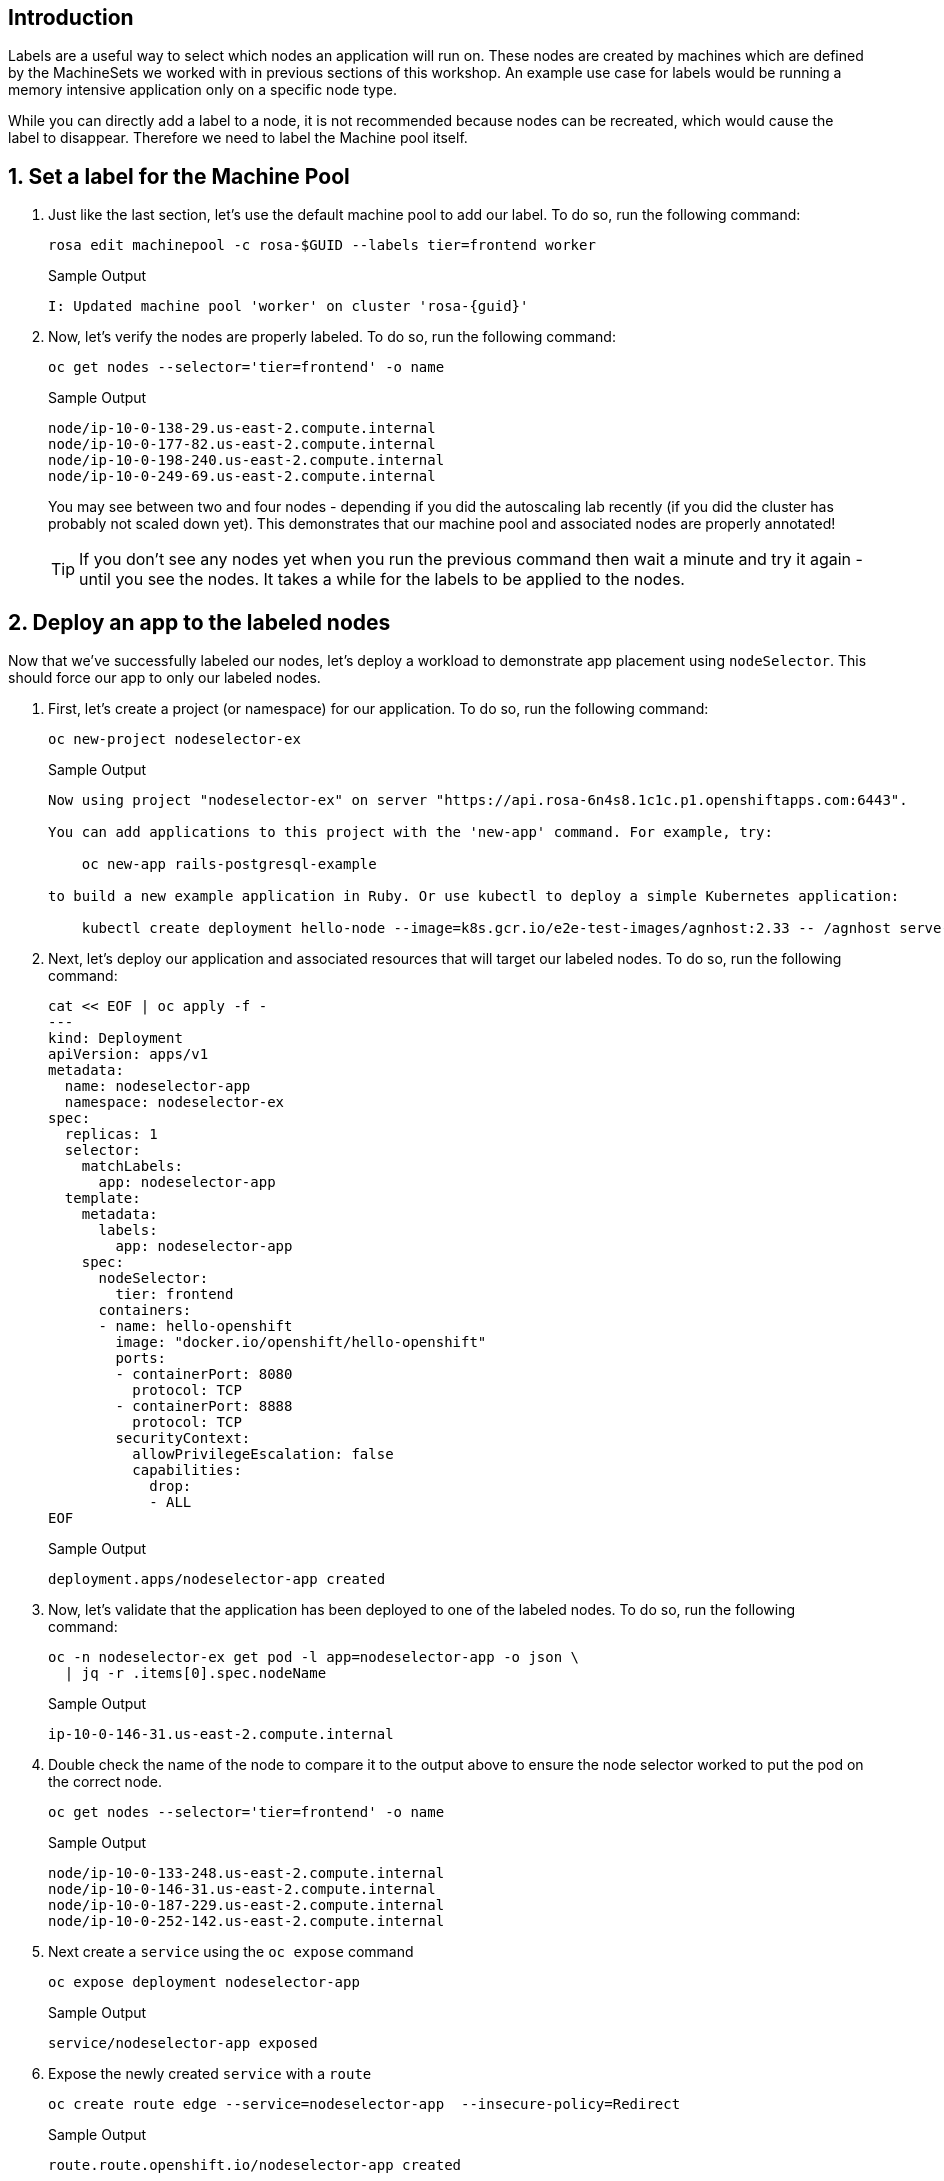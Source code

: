 == Introduction

Labels are a useful way to select which nodes an application will run on. These nodes are created by machines which are defined by the MachineSets we worked with in previous sections of this workshop. An example use case for labels would be running a memory intensive application only on a specific node type.

While you can directly add a label to a node, it is not recommended because nodes can be recreated, which would cause the label to disappear. Therefore we need to label the Machine pool itself.

:numbered:
== Set a label for the Machine Pool

. Just like the last section, let's use the default machine pool to add our label.
To do so, run the following command:
+
ifndef::rosa_deploy_hcp[]
[source,sh,role=execute]
----
rosa edit machinepool -c rosa-$GUID --labels tier=frontend worker
----
+
.Sample Output
[source,text,options=nowrap,subs="attributes"]
----
I: Updated machine pool 'worker' on cluster 'rosa-{guid}'
----
endif::[]
ifeval::["{rosa_deploy_hcp}" == "true"]
[source,sh,role=execute]
----
rosa edit machinepool -c rosa-$GUID --labels tier=frontend workers 
----
+
.Sample Output
[source,text,options=nowrap,subs="attributes"]
----
I: Updated machine pool 'workers' on hosted cluster 'rosa-{guid}'
----
endif::[]

ifeval::["{rosa_deploy_hcp}" == "true"]
+
[WARNING]
====
You are on a cluster using a Hosted Control Plane - there is currently a bug where nodes do not receive the label automatically. Only *new* nodes will have the label applied.
====

. Label the nodes manually:
+
[source,sh,role=execute]
----
oc label nodes $(oc get nodes|grep -v NAME|awk -c '{print $1}') tier=frontend
----
+
.Sample Output
[source,texinfo]
----
node/ip-10-0-0-209.us-east-2.compute.internal labeled
node/ip-10-0-0-85.us-east-2.compute.internal labeled
----
+
You may see between two and four nodes depending if you did the autoscaling lab or not - or depending how long it's been since you finished the autoscaling lab.
endif::[]

. Now, let's verify the nodes are properly labeled.
To do so, run the following command:
+
[source,sh,role=execute]
----
oc get nodes --selector='tier=frontend' -o name
----
+
.Sample Output
[source,text,options=nowrap]
----
node/ip-10-0-138-29.us-east-2.compute.internal
node/ip-10-0-177-82.us-east-2.compute.internal
node/ip-10-0-198-240.us-east-2.compute.internal
node/ip-10-0-249-69.us-east-2.compute.internal
----
+
You may see between two and four nodes - depending if you did the autoscaling lab recently (if you did the cluster has probably not scaled down yet). This demonstrates that our machine pool and associated nodes are properly annotated!
ifndef::rosa_deploy_hcp[]
+
[TIP]
====
If you don't see any nodes yet when you run the previous command then wait a minute and try it again - until you see the nodes. It takes a while for the labels to be applied to the nodes.
====
endif::[]

== Deploy an app to the labeled nodes

Now that we've successfully labeled our nodes, let's deploy a workload to demonstrate app placement using `nodeSelector`.
This should force our app to only our labeled nodes.

. First, let's create a project (or namespace) for our application.
To do so, run the following command:
+
[source,sh,role=execute]
----
oc new-project nodeselector-ex
----
+
.Sample Output
[source,text,options=nowrap]
----
Now using project "nodeselector-ex" on server "https://api.rosa-6n4s8.1c1c.p1.openshiftapps.com:6443".

You can add applications to this project with the 'new-app' command. For example, try:

    oc new-app rails-postgresql-example

to build a new example application in Ruby. Or use kubectl to deploy a simple Kubernetes application:

    kubectl create deployment hello-node --image=k8s.gcr.io/e2e-test-images/agnhost:2.33 -- /agnhost serve-hostname
----

. Next, let's deploy our application and associated resources that will target our labeled nodes.
To do so, run the following command:
+
[source,sh,role=execute]
----
cat << EOF | oc apply -f -
---
kind: Deployment
apiVersion: apps/v1
metadata:
  name: nodeselector-app
  namespace: nodeselector-ex
spec:
  replicas: 1
  selector:
    matchLabels:
      app: nodeselector-app
  template:
    metadata:
      labels:
        app: nodeselector-app
    spec:
      nodeSelector:
        tier: frontend
      containers:
      - name: hello-openshift
        image: "docker.io/openshift/hello-openshift"
        ports:
        - containerPort: 8080
          protocol: TCP
        - containerPort: 8888
          protocol: TCP
        securityContext:
          allowPrivilegeEscalation: false
          capabilities:
            drop:
            - ALL
EOF
----
+
.Sample Output
[source,text,options=nowrap]
----
deployment.apps/nodeselector-app created
----

. Now, let's validate that the application has been deployed to one of the labeled nodes.
To do so, run the following command:
+
[source,sh,role=execute]
----
oc -n nodeselector-ex get pod -l app=nodeselector-app -o json \
  | jq -r .items[0].spec.nodeName
----
+
.Sample Output
[source,text,options=nowrap]
----
ip-10-0-146-31.us-east-2.compute.internal
----

. Double check the name of the node to compare it to the output above to ensure the node selector worked to put the pod on the correct node.
+
[source,sh,role=execute]
----
oc get nodes --selector='tier=frontend' -o name
----
+
.Sample Output
[source,text,options=nowrap]
----
node/ip-10-0-133-248.us-east-2.compute.internal
node/ip-10-0-146-31.us-east-2.compute.internal
node/ip-10-0-187-229.us-east-2.compute.internal
node/ip-10-0-252-142.us-east-2.compute.internal
----

. Next create a `service` using the `oc expose` command
+
[source,sh,role=execute]
----
oc expose deployment nodeselector-app
----
+
.Sample Output
[source,text,options=nowrap]
----
service/nodeselector-app exposed
----

. Expose the newly created `service` with a `route`
+
[source,sh,role=execute]
----
oc create route edge --service=nodeselector-app  --insecure-policy=Redirect
----
+
.Sample Output
[source,text,options=nowrap]
----
route.route.openshift.io/nodeselector-app created
----

. Fetch the URL for the newly created `route`
+
[source,sh,role=execute]
----
echo "https://$(oc get routes/nodeselector-app -o json | jq -r '.spec.host')"
----
+
.Sample Output
[source,text,options=nowrap]
----
nodeselector-app-nodeselector-ex.apps.rosa-6n4s8.1c1c.p1.openshiftapps.com
----
+
Then visit the URL presented in a new tab in your web browser.
+
Note that the application is exposed over the default ingress using a predetermined URL and trusted TLS certificate.
This is done using the OpenShift `Route` resource which is an extension to the Kubernetes `Ingress` resource.

*Congratulations!*

You've successfully demonstrated the ability to label nodes and target those nodes using a `nodeSelector`.

== Summary

Here you learned:

* Add labels to Machine Pools
* Deploy an application on nodes with certain labels
